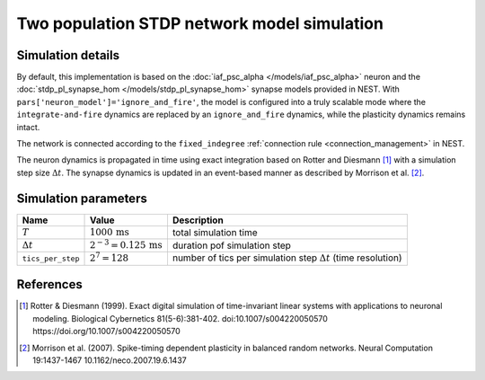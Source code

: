 Two population STDP network model simulation
============================================

Simulation details
------------------

By default, this implementation is based on the
:doc:`iaf_psc_alpha </models/iaf_psc_alpha>`
neuron and the
:doc:`stdp_pl_synapse_hom  </models/stdp_pl_synapse_hom>`
synapse models provided in NEST. With
``pars['neuron_model']='ignore_and_fire'``, the model is configured into
a truly scalable mode where the ``integrate-and-fire`` dynamics are replaced
by an ``ignore_and_fire`` dynamics, while the plasticity dynamics
remains intact.

The network is connected according to the
``fixed_indegree`` :ref:`connection rule <connection_management>` in NEST.

The neuron dynamics is propagated in time using exact integration
based on Rotter and Diesmann [1]_ with a simulation step
size :math:`\Delta{}t`. The synapse dynamics is updated in an
event-based manner as described by Morrison et
al. [2]_.


 .. The model implementation runs with `NEST 3.6 <https://github.com/nest/nest-simulator.git>`__ and `NESTML 6.0.0 <https://github.com/nest/nestml>`__.

Simulation parameters
---------------------

+-----------------------+---------------------------------+-----------------------------+
| Name                  | Value                           | Description                 |
+=======================+=================================+=============================+
| :math:`T`             | :math:`1000\,\text{ms}`         | total simulation time       |
+-----------------------+---------------------------------+-----------------------------+
| :math:`\Delta{}t`     | :math:`2^{-3}=0.125\,\text{ms}` | duration pof simulation step|
+-----------------------+---------------------------------+-----------------------------+
| ``tics_per_step``     | :math:`2^7=128`                 | number of tics per          |
|                       |                                 | simulation step             |
|                       |                                 | :math:`\Delta{t}`           |
|                       |                                 | (time resolution)           |
+-----------------------+---------------------------------+-----------------------------+

References
----------

.. [1] Rotter & Diesmann (1999). Exact digital simulation of time-invariant
       linear systems with applications to neuronal modeling. Biological
       Cybernetics 81(5-6):381-402.
       doi:10.1007/s004220050570 https://doi.org/10.1007/s004220050570

.. [2] Morrison et al. (2007). Spike-timing dependent plasticity in
       balanced random networks. Neural Computation
       19:1437-1467 10.1162/neco.2007.19.6.1437
